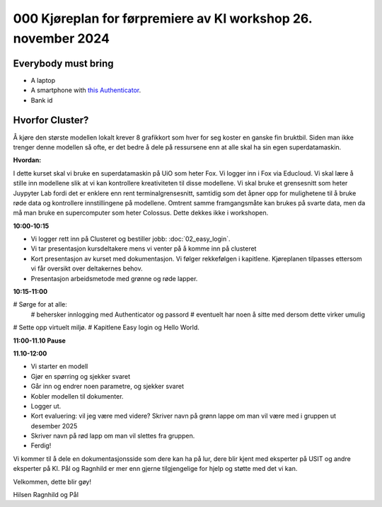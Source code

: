 .. _000_kjoereplan:

000 Kjøreplan for førpremiere av KI workshop 26. november 2024 
=================================

Everybody must bring
--------------

* A laptop
* A smartphone with `this Authenticator <https://www.microsoft.com/nb-no/security/mobile-authenticator-app>`_.
* Bank id

Hvorfor Cluster?
------------
Å kjøre den største modellen lokalt krever 8 grafikkort som hver for seg koster en ganske fin bruktbil. Siden man ikke trenger denne modellen så ofte, er det bedre å dele på ressursene enn at alle skal ha sin egen superdatamaskin.   

**Hvordan:**

I dette kurset skal vi bruke en superdatamaskin på UiO som heter Fox. Vi logger inn i Fox via Educloud. Vi skal lære å stille inn modellene slik at vi kan kontrollere kreativiteten til disse modellene. Vi skal bruke et grensesnitt som heter Juypyter Lab fordi det er enklere enn rent terminalgrensesnitt, samtidig som det åpner opp for mulighetene til å bruke røde data og kontrollere innstillingene på modellene. Omtrent samme framgangsmåte kan brukes på svarte data, men da må man bruke en supercomputer som heter Colossus. Dette dekkes ikke i workshopen.

**10:00-10:15**

* Vi logger rett inn på Clusteret og bestiller jobb: :doc:`02_easy_login`.
* Vi tar presentasjon kursdeltakere mens vi venter på å komme inn på clusteret 
* Kort presentasjon av kurset med dokumentasjon. Vi følger rekkefølgen i kapitlene. Kjøreplanen tilpasses ettersom vi får oversikt over deltakernes behov.
* Presentasjon arbeidsmetode med grønne og røde lapper.

**10:15-11:00** 

# Sørge for at alle:
 # behersker innlogging med Authenticator og passord
 # eventuelt har noen å sitte med dersom dette virker umulig
# Sette opp virtuelt miljø.
# Kapitlene Easy login og Hello World.

**11:00-11.10 Pause**

**11.10-12:00**

* Vi starter en modell 
* Gjør en spørring og sjekker svaret 
* Går inn og endrer noen parametre, og sjekker svaret
* Kobler modellen til dokumenter.
* Logger ut. 
* Kort evaluering: vil jeg være med videre? Skriver navn på grønn lappe om man vil være med i gruppen ut desember 2025
* Skriver navn på rød lapp om man vil slettes fra gruppen.
* Ferdig! 

Vi kommer til å dele en dokumentasjonsside som dere kan ha på lur, dere blir kjent med eksperter på USIT og andre eksperter på KI. Pål og Ragnhild er mer enn gjerne tilgjengelige for hjelp og støtte med det vi kan. 

Velkommen, dette blir gøy! 

Hilsen Ragnhild og Pål 

 

 







